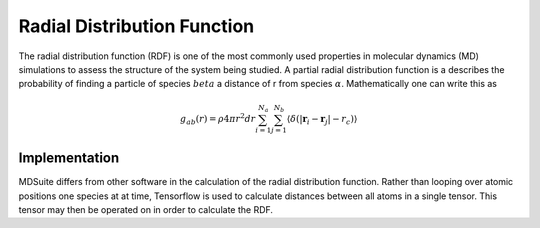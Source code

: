 Radial Distribution Function
============================
The radial distribution function (RDF) is one of the most commonly used properties in molecular dynamics (MD)
simulations to assess the structure of the system being studied.
A partial radial distribution function is a describes the probability of finding a particle of species :math:`beta`
a distance of r from species :math:`\alpha`.
Mathematically one can write this as

.. math::
    g_{ab}(r) = \rho 4 \pi r^{2} dr \sum_{i=1}^{N_a} \sum_{j=1}^{N_b}
            \langle \delta(|\mathbf{r}_i - \mathbf{r}_j| - r_{c}) \rangle

Implementation
--------------
MDSuite differs from other software in the calculation of the radial distribution function.
Rather than looping over atomic positions one species at at time, Tensorflow is used to calculate distances between
all atoms in a single tensor.
This tensor may then be operated on in order to calculate the RDF.